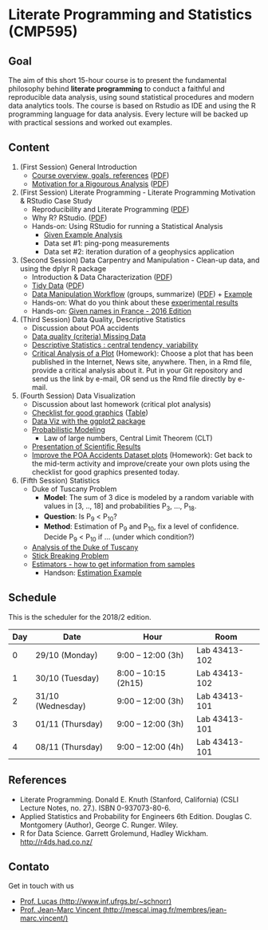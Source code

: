 #+startup: overview indent
#+OPTIONS: html-link-use-abs-url:nil html-postamble:auto
#+OPTIONS: html-preamble:t html-scripts:t html-style:t
#+OPTIONS: html5-fancy:nil tex:t
#+HTML_DOCTYPE: xhtml-strict
#+HTML_CONTAINER: div
#+DESCRIPTION:
#+KEYWORDS:
#+HTML_LINK_HOME:
#+HTML_LINK_UP:
#+HTML_MATHJAX:
#+HTML_HEAD:
#+HTML_HEAD_EXTRA:
#+SUBTITLE:
#+INFOJS_OPT:
#+CREATOR: <a href="http://www.gnu.org/software/emacs/">Emacs</a> 25.2.2 (<a href="http://orgmode.org">Org</a> mode 9.0.1)
#+EXPORT_EXCLUDE_TAGS: noexport
#+LATEX_HEADER:

* Literate Programming and Statistics (CMP595)

#+begin_html
<a rel="license" href="http://creativecommons.org/licenses/by-sa/4.0/"><img alt="Creative Commons License" style="border-width:0" src="img/88x31.png" /></a>
#+end_html

** Goal

The aim of this short 15-hour course is to present the fundamental
philosophy behind *literate programming* to conduct a faithful and
reproducible data analysis, using sound statistical procedures and
modern data analytics tools. The course is based on Rstudio as IDE and
using the R programming language for data analysis. Every lecture will
be backed up with practical sessions and worked out examples.

** Content

1. (First Session) General Introduction
   - [[./slides/0_Introduction.org][Course overview, goals, references]] ([[./slides/0_Introduction.pdf][PDF]])
   - [[./slides/0_Motivation.org][Motivation for a Rigourous Analysis]] ([[./slides/0_Motivation.pdf][PDF]])
2. (First Session) Literate Programming - Literate Programming Motivation & RStudio Case Study 
   - Reproducibility and Literate Programming ([[./slides/0_Reproducibility.pdf][PDF]])
   - Why R? RStudio. ([[./slides/0_WhyR.pdf][PDF]])
   - Hands-on: Using RStudio for running a Statistical Analysis
     - [[./handson/0_TD.Rmd][Given Example Analysis]]
     - Data set #1: ping-pong measurements
     - Data set #2: iteration duration of a geophysics application
3. (Second Session) Data Carpentry and Manipulation - Clean-up data, and using the dplyr R package 
   - Introduction & Data Characterization ([[./slides/1_Data-Characterization.pdf][PDF]])
   - [[./slides/1_Tidy_Data.org][Tidy Data]] ([[./slides/1_Tidy_Data.pdf][PDF]])
   - [[./slides/1_Data_Manipulation.org][Data Manipulation Workflow]] (groups, summarize) ([[./slides/1_Data_Manipulation.pdf][PDF]]) + [[./handson/1_TD.Rmd][Example]]
   - Hands-on: What do you think about these   [[./handson/1_Experiences][experimental results]]
   - Hands-on: [[./handson/1_TD_Names.Rmd][Given names in France - 2016 Edition]]
4. (Third Session) Data Quality, Descriptive Statistics 
   - Discussion about POA accidents
   - [[./slides/Data-Quality/2_Data-Quality.pdf][Data quality (criteria) Missing Data]]
   - [[./slides/Data-Control/2_Data-Control.pdf][Descriptive Statistics : central tendency, variability]]
   - _Critical Analysis of a Plot_ (Homework): Choose a plot that has
     been published in the Internet, News site, anywhere. Then, in a
     Rmd file, provide a critical analysis about it. Put in your Git
     repository and send us the link by e-mail, OR send us the Rmd
     file directly by e-mail.
5. (Fourth Session) Data Visualization
   - Discussion about last homework (critical plot analysis)
   - [[./slides/Check-list-good-graphics-en.pdf][Checklist for good graphics]] ([[./slides/Check-list-good-graphics-tableau-en.pdf][Table]])
   - [[./slides/5_Data_Viz.org][Data Viz with the ggplot2 package]]
   - [[./slides/3_introduction_to_statistics.pdf][Probabilistic Modeling]]
     - Law of large numbers, Central Limit Theorem (CLT)
   - [[./slides/lecture_data_presentation.pdf][Presentation of Scientific Results]]
   - _Improve the POA Accidents Dataset plots_ (Homework): Get back to
     the mid-term activity and improve/create your own plots using the
     checklist for good graphics presented today.
6. (Fifth Session) Statistics
   - Duke of Tuscany Problem
     - *Model*: The sum of 3 dice is modeled by a random variable with
       values in [3, .., 18] and probabilities P_3, ..., P_18.
     - *Question*: Is P_9 < P_10?
     - *Method*: Estimation of P_9 and P_10, fix a level of
       confidence. Decide P_9 < P_10 if ... (under which condition?)
   - [[./handson/Duke-and-Galileo.Rmd][Analysis of the Duke of Tuscany]]
   - [[./handson/Stick.Rmd][Stick Breaking Problem]]
   - [[./slides/6_Estimation/Estimation-intro.pdf][Estimators - how to get information from samples]]
     - Handson: [[./handson/Estimation-example.Rmd][Estimation Example]]

** Content 2017/2                                                 :noexport:

1. (First Session) General Introduction
   - [[./slides/0_Introduction.org][Course overview, goals, references]] ([[./slides/0_Introduction.pdf][PDF]])
   - [[./slides/0_Motivation.org][Motivation for a Rigourous Analysis]] ([[./slides/0_Motivation.pdf][PDF]])
2. (First Session) Literate Programming - Literate Programming Motivation & RStudio Case Study 
   - Reproducibility and Literate Programming ([[./slides/0_Reproducibility.pdf][PDF]])
   - Why R? RStudio. ([[./slides/0_WhyR.pdf][PDF]])
   - Hands-on: Using RStudio for running a Statistical Analysis
     - [[./handson/0_TD.Rmd][Given Example Analysis]]
     - Data set #1: ping-pong measurements
     - Data set #2: iteration duration of a geophysics application
3. (Second Session) Data Carpentry and Manipulation - Clean-up data, and using the dplyr R package 
   - Introduction & Data Characterization ([[./slides/1_Data-Characterization.pdf][PDF]])
   - [[./slides/1_Tidy_Data.org][Tidy Data]] ([[./slides/1_Tidy_Data.pdf][PDF]])
   - [[./slides/1_Data_Manipulation.org][Data Manipulation Workflow]] (groups, summarize) ([[./slides/1_Data_Manipulation.pdf][PDF]]) + [[./handson/1_TD.Rmd][Example]]
   - Hands-on: [[./handson/1_TD_Names.Rmd][Given names in France - 2016 Edition]]
   - Mid-term activity (Deadline: Saturday 28/10 at 23:59)
     - [[./tasks/1_POA_Urban_Accidents.Rmd][Analysis of Urban Accidents in the City of Porto Alegre]]
       |----+------------|
       |  N | *Solutions*  |
       |----+------------|
       |  1 | [[https://github.com/EduardoVernier/lps/blob/master/tasks/1_POA_Urban_Accidents.Rmd][Eduardo]]    |
       |  2 | [[https://github.com/mmsouza/lps/blob/master/tasks/1_POA_Urban_Accidents.Rmd][Matheus]]    |
       |  3 | [[https://github.com/lizalemos/lps/blob/master/tasks/1_POA_Urban_Accidents.Rmd][Liza]]       |
       |  4 | [[https://github.com/lacbeltran/lps/blob/master/tasks/1_POA_Urban_Accidents.Rmd][Lizeth]]     |
       |  5 | [[https://bitbucket.org/ediazc/lps/raw/8c20392fe0c6ab14a4276259cdddd3a6e11f0960/tasks/1_POA_Urban_Accidents.Rmd][Emmanuell]]  |
       |  6 | [[https://github.com/fabiogm/lps/blob/master/tasks/1_POA_Urban_Accidents.Rmd][Fábio]]      |
       |  7 | [[https://github.com/soares-f/lps/blob/assignments/tasks/Report_year2003.Rmd][Felipe]]     |
       |  8 | [[https://github.com/rodrimoni/lps/blob/master/tasks/1_POA_Urban_Accidents.Rmd][Rodrigo]]    |
       |  9 | [[https://github.com/lbassis/lps/blob/master/tasks/1_POA_Urban_Accidents.Rmd][Lucas]]      |
       | 10 | [[https://github.com/rodrigofranzoi/lps/blob/master/tasks/1_POA_Urban_Accidents.Rmd][Rodrigo F.]] |
       | 11 | [[./tasks/solutions/Gabrielli.Rmd][Gabrielli]]  |
       |----+------------|
4. (Third Session) Data Quality, Descriptive Statistics 
   - Discussion about POA accidents
   - [[./slides/Data-Quality/2_Data-Quality.pdf][Data quality (criteria) Missing Data]]
   - [[./slides/Data-Control/2_Data-Control.pdf][Descriptive Statistics : central tendency, variability]]
   - _Critical Analysis of a Plot_ (Homework): Choose a plot that has
     been published in the Internet, News site, anywhere. Then, in a
     Rmd file, provide a critical analysis about it. Put in your Git
     repository and send us the link by e-mail, OR send us the Rmd
     file directly by e-mail.
     |----+------------|
     |  N | Solutions  |
     |----+------------|
     |  1 | [[https://github.com/rodrigofranzoi/lps/blob/master/tasks/Data%20Quality/DataQuality.Rmd][Rodrigo F.]] |
     |  2 | [[https://github.com/lacbeltran/lps/blob/master/tasks/Lizeth_Critical_Analysis_Of_A_Plot.Rmd][Lizeth]]     |
     |  3 | [[https://bitbucket.org/ediazc/lps/src/master/tasks/Critical_Analysis_of_a_Plot.Rmd][Emmanuell]]  |
     |  4 | [[https://github.com/lbassis/lps/blob/master/tasks/Elections_Survey.Rmd][Lucas]]      |
     |  5 | [[./tasks/solutions/Liza.Rmd][Liza]]       |
     |  6 | [[./tasks/solutions/Gabrielli_T2.Rmd][Gabrielli]]  |
     |  7 | [[https://github.com/mmsouza/lps/blob/master/tasks/News%20analysis.Rmd][Matheus]]    |
     |  8 | [[https://github.com/soares-f/lps/blob/assignments/tasks/Comments_Plot.Rmd][Felipe]]     |
     |  9 | [[https://github.com/rodrimoni/lps/blob/master/tasks/Critical%20Analysis%20of%20a%20Plot.Rmd][Rodrigo]]    |
     | 10 | [[https://github.com/EduardoVernier/lps/blob/master/tasks/2.md][Eduardo]]    |
     |----+------------|

5. (Fourth Session) Data Visualization
   - Discussion about last homework (critical plot analysis)
   - [[./slides/Check-list-good-graphics-en.pdf][Checklist for good graphics]] ([[./slides/Check-list-good-graphics-tableau-en.pdf][Table]])
   - [[./slides/5_Data_Viz.org][Data Viz with the ggplot2 package]]
   - [[./slides/3_introduction_to_statistics.pdf][Probabilistic Modeling]]
     - Law of large numbers, Central Limit Theorem (CLT)
   - [[./slides/lecture_data_presentation.pdf][Presentation of Scientific Results]]
   - _Improve the POA Accidents Dataset plots_ (Homework): Get back to
     the mid-term activity and improve/create your own plots using the
     checklist for good graphics presented today.
     |---+----------------------|
     | N | Solutions            |
     |---+----------------------|
     | 1 | [[https://github.com/EduardoVernier/lps/blob/master/tasks/3.Rmd][Eduardo]] ([[https://github.com/EduardoVernier/lps/blob/master/tasks/3.pdf][PDF]])        |
     | 2 | [[https://github.com/lbassis/lps/blob/master/tasks/1_POA_Urban_Accidents%202.0.Rmd][Lucas]]                |
     | 3 | [[https://github.com/soares-f/lps/blob/assignments/tasks/GG_Plot.Rmd][Felipe]]               |
     | 4 | [[https://github.com/rodrigofranzoi/lps/blob/master/tasks/LoteriasData/LoteriasAnalysis.Rmd][Rodrigo S.]] (Loteria) |
     | 5 | [[https://bitbucket.org/ediazc/lps/src/master/tasks/Critical_Analysis_of_Accidents_Plot.Rmd][Emmanuell]] ([[https://bitbucket.org/ediazc/lps/src/master/tasks/Critical_Analysis_of_Accidents_Plot.pdf][PDF]])      |
     |---+----------------------|

6. (Fifth Session) Statistics
   - Duke of Tuscany Problem
     - *Model*: The sum of 3 dice is modeled by a random variable with
       values in [3, .., 18] and probabilities P_3, ..., P_18.
     - *Question*: Is P_9 < P_10?
     - *Method*: Estimation of P_9 and P_10, fix a level of
       confidence. Decide P_9 < P_10 if ... (under which condition?)
   - [[./handson/Duke-and-Galileo.Rmd][Analysis of the Duke of Tuscany]]
   - [[./handson/Stick.Rmd][Stick Breaking Problem]]
   - [[./slides/6_Estimation/Estimation-intro.pdf][Estimators - how to get information from samples]]
     - Handson: [[./handson/Estimation-example.Rmd][Estimation Example]]

** Schedule

This is the scheduler for the 2018/2 edition.

|-----+-------------------+----------------------+---------------|
| Day | Date              | Hour                 | Room          |
|-----+-------------------+----------------------+---------------|
|   0 | 29/10 (Monday)    | 9:00 -- 12:00 (3h)   | Lab 43413-102 |
|   1 | 30/10 (Tuesday)   | 8:00 -- 10:15 (2h15) | Lab 43413-102 |
|   2 | 31/10 (Wednesday) | 9:00 -- 12:00 (3h)   | Lab 43413-101 |
|   3 | 01/11 (Thursday)  | 9:00 -- 12:00 (3h)   | Lab 43413-101 |
|   4 | 08/11 (Thursday)  | 9:00 -- 12:00 (4h)   | Lab 43413-101 |
|-----+-------------------+----------------------+---------------|

** Final project                                                  :noexport:

The deadline for the final project is the 15th of December, 2017.

|------------+---------------------------------------------+----+----------------|
| Student    | Dataset                                     |    | Delivery       |
|------------+---------------------------------------------+----+----------------|
| Eduardo    | [[https://www.kaggle.com/rojour/boston-results][Boston Marathon 2017]]                        | ok | [[https://github.com/EduardoVernier/lps/blob/master/marathon/analysis.md][BostonMarathon]] |
| Liza       | [[https://www.kaggle.com/jyzaguirre/us-homicide-reports/data][US Homicides]]                                | ok | [[https://github.com/lizalemos/lps/blob/master/tasks/us_homicedes.Rmd][USHomicides]]    |
| Fábio      | [[http://www.datapoa.com.br/dataset/acidentes-de-transito][Porto Alegre accidents]]                      | ok | [[https://github.com/fabiogm/lps/tree/master/tasks/final-project][POAccidents]]    |
| Gabrielli  | [[https://www.kaggle.com/nasirmeh/prediction-of-rainfall/][Rainfall in India]]                           | ok | [[./data/ac/71881e-a3f4-400b-88b0-241c637517b7/Gabrielli_final.zip][Rainfall]]       |
| Felipe     | [[http://archive.ics.uci.edu/ml/datasets/online+retail][Online Retail Sales in Europe]]               | ok | [[https://github.com/soares-f/lps/tree/assignments/tasks/final][OnlineSales]]    |
| Rodrigo F. | [[https://www.kaggle.com/jyzaguirre/us-homicide-reports/data][US Homicides]]                                | ok | [[https://github.com/rodrigofranzoi/US-Homicides][USHomicides]]    |
| Lucas      | [[https://www.kaggle.com/open-source-sports/professional-hockey-database/data][Professional Hockey]]                         | ok | [[https://github.com/lbassis/hockey_analysis][Hockey]]         |
| Matheus    | [[http://dados.rs.gov.br/dataset/fee-indicadores-criminais-homicidio-doloso-103597][RS Homicide]]                                 | ok | [[https://github.com/mmsouza/lps/tree/master/Final%20Task][RSHomicide]]     |
| Rodrigo N. | [[https://www.kaggle.com/rush4ratio/video-game-sales-with-ratings][Video Game Sales]]                            | ok | [[https://github.com/rodrimoni/lps/tree/master/FinalProject][GameSales]]      |
| Lizeth     | [[https://www.kaggle.com/unsdsn/world-happiness/data][World Happiness]]                             | ok | [[https://github.com/lacbeltran/lps/blob/master/tasks/Final_Project_Lizeth.Rmd][WorldHappy]]     |
| Emmanuell  | [[https://www.kaggle.com/worldbank/world-development-indicators][Land usage and Agriculture]] & [[https://www.kaggle.com/berkeleyearth/climate-change-earth-surface-temperature-data][Climate change]] | ok |                |
|------------+---------------------------------------------+----+----------------|

*** Entregas locais                                       :ATTACH:noexport:
:PROPERTIES:
:Attachments: Gabrielli_final.zip
:ID:       ac71881e-a3f4-400b-88b0-241c637517b7
:END:

*** Rmd                                                          :noexport:

#+name: DELIVSVN
|-----------+------------------------------------------------------------------------------+----------------------------------------------------------------------------------------------------------------------------|
| Nome      | SVN                                                                          | Rmd                                                                                                                        |
|-----------+------------------------------------------------------------------------------+----------------------------------------------------------------------------------------------------------------------------|
| Eduardo   | https://github.com/EduardoVernier/lps/trunk/marathon                         | https://raw.githubusercontent.com/EduardoVernier/lps/master/marathon/analysis.md                                           |
| Liza      | https://github.com/lizalemos/lps/trunk/tasks                                 | https://raw.githubusercontent.com/lizalemos/lps/master/tasks/us_homicedes.Rmd                                              |
| Fabio     | https://github.com/fabiogm/lps/trunk/tasks/final-project                     | https://raw.githubusercontent.com/fabiogm/lps/master/tasks/final-project/POA_Urban_Accidents_report.Rmd                    |
| Gabrielli |                                                                              |                                                                                                                            |
| Felipe    | https://github.com/soares-f/lps/branches/assignments/tasks/final             | https://raw.githubusercontent.com/soares-f/lps/assignments/tasks/final/Report_Felipe_Soares.Rmd                            |
| RodrigoF  | https://github.com/rodrigofranzoi/US-Homicides/trunk/US-Homicides%20Analysis | https://raw.githubusercontent.com/rodrigofranzoi/US-Homicides/master/US-Homicides%20Analysis/US%20Homicides%20Analysis.Rmd |
| Lucas     | https://github.com/lbassis/hockey_analysis/trunk/                            | https://raw.githubusercontent.com/lbassis/hockey_analysis/master/analysis.Rmd                                              |
| Matheus   | https://github.com/mmsouza/lps/trunk/Final%20Task                            | https://raw.githubusercontent.com/mmsouza/lps/master/Final%20Task/Average_Murder_indicator.Rmd                             |
| RodrigoN  | https://github.com/rodrimoni/lps/trunk/FinalProject                          | https://raw.githubusercontent.com/rodrimoni/lps/master/FinalProject/FinalProject-GamesSales.Rmd                            |
| Lizeth    | https://github.com/lacbeltran/lps/trunk/tasks                                | https://raw.githubusercontent.com/lbassis/hockey_analysis/master/analysis.Rmd                                              |
| Emmanuell |                                                                              |                                                                                                                            |
|-----------+------------------------------------------------------------------------------+----------------------------------------------------------------------------------------------------------------------------|

#+header: :var DELIVSVN=DELIVSVN
#+begin_src R :results output :session :exports both
checkout <- function(Nome, SVN)
{
    if (SVN == ""){
        return(FALSE);
    }
    mainDir = ".";
    subDir = "final/";
    dir.create(file.path(mainDir, subDir), showWarnings = FALSE)
    command = paste("svn checkout", SVN, paste0("final/", Nome));
    x <- system(command, ignore.stdout=FALSE, ignore.stderr=FALSE);
    return(TRUE);
}

suppressMessages(library(tidyverse));
DELIVSVN %>%
    slice(-1) %>%
    rename(Nome = V1,
           RMD = V3,
           SVN = V2) %>%
    select(Nome, SVN) %>%
    rowwise() %>%
    mutate(Checkout = checkout(Nome, SVN)) %>%
    select(Checkout)
#+end_src

#+RESULTS:
#+begin_example
Checked out revision 83.
Checked out revision 61.
A    final/Fabio/POA_Urban_Accidents_report.Rmd
A    final/Fabio/POA_Urban_Accidents_report.pdf
A    final/Fabio/data
A    final/Fabio/data/acidentes-2012.csv
A    final/Fabio/data/acidentes-2013.csv
A    final/Fabio/data/acidentes-2014.csv
A    final/Fabio/data/acidentes-2015.csv
A    final/Fabio/data/acidentes-2016.csv
Checked out revision 103.
Checked out revision 74.
Checked out revision 3.
A    final/Lucas/analysis.Rmd
A    final/Lucas/analysis.pdf
A    final/Lucas/analysis_files
A    final/Lucas/analysis_files/figure-latex
A    final/Lucas/analysis_files/figure-latex/unnamed-chunk-3-1.pdf
A    final/Lucas/lps.Rproj
A    final/Lucas/professional-hockey-database
A    final/Lucas/professional-hockey-database/AwardsCoaches.csv
A    final/Lucas/professional-hockey-database/AwardsPlayers.csv
A    final/Lucas/professional-hockey-database/Coaches.csv
A    final/Lucas/professional-hockey-database/CombinedShutouts.csv
A    final/Lucas/professional-hockey-database/Goalies.csv
A    final/Lucas/professional-hockey-database/GoaliesSC.csv
A    final/Lucas/professional-hockey-database/GoaliesShootout.csv
A    final/Lucas/professional-hockey-database/HOF.csv
A    final/Lucas/professional-hockey-database/Master.csv
A    final/Lucas/professional-hockey-database/Scoring.csv
A    final/Lucas/professional-hockey-database/ScoringSC.csv
A    final/Lucas/professional-hockey-database/ScoringShootout.csv
A    final/Lucas/professional-hockey-database/SeriesPost.csv
A    final/Lucas/professional-hockey-database/TeamSplits.csv
A    final/Lucas/professional-hockey-database/TeamVsTeam.csv
A    final/Lucas/professional-hockey-database/Teams.csv
A    final/Lucas/professional-hockey-database/TeamsHalf.csv
A    final/Lucas/professional-hockey-database/TeamsPost.csv
A    final/Lucas/professional-hockey-database/TeamsSC.csv
A    final/Lucas/professional-hockey-database/abbrev.csv
Checked out revision 9.
Checked out revision 80.
Checked out revision 76.
Checked out revision 70.
Source: local data frame [11 x 1]
Groups: <by row>

# A tibble: 11 x 1
   Checkout
      <lgl>
 1     TRUE
 2     TRUE
 3     TRUE
 4    FALSE
 5     TRUE
 6     TRUE
 7     TRUE
 8     TRUE
 9     TRUE
10     TRUE
11    FALSE
#+end_example

Deal with Gabrielli case

#+begin_src shell :results output
cd final
unzip -j -d "Gabrielli" ../data/ac/71881e-a3f4-400b-88b0-241c637517b7/Gabrielli_final.zip 
#+end_src

#+RESULTS:
: Archive:  ../data/ac/71881e-a3f4-400b-88b0-241c637517b7/Gabrielli_final.zip
:   inflating: Gabrielli/lps_final_task.rmd  
:   inflating: Gabrielli/rainfall_in_india_1901_2015.csv  

** References

- Literate Programming. Donald E. Knuth (Stanford, California)
  (CSLI Lecture Notes, no. 27.). ISBN 0-937073-80-6.
- Applied Statistics and Probability for Engineers 6th Edition. 
  Douglas C. Montgomery (Author), George C. Runger. Wiley.
- R for Data Science. Garrett Grolemund, Hadley
  Wickham. http://r4ds.had.co.nz/

** Contato

Get in touch with us
- [[http://www.inf.ufrgs.br/~schnorr][Prof. Lucas (http://www.inf.ufrgs.br/~schnorr)]]
- [[http://mescal.imag.fr/membres/jean-marc.vincent/index.html/][Prof. Jean-Marc Vincent (http://mescal.imag.fr/membres/jean-marc.vincent/)]]
